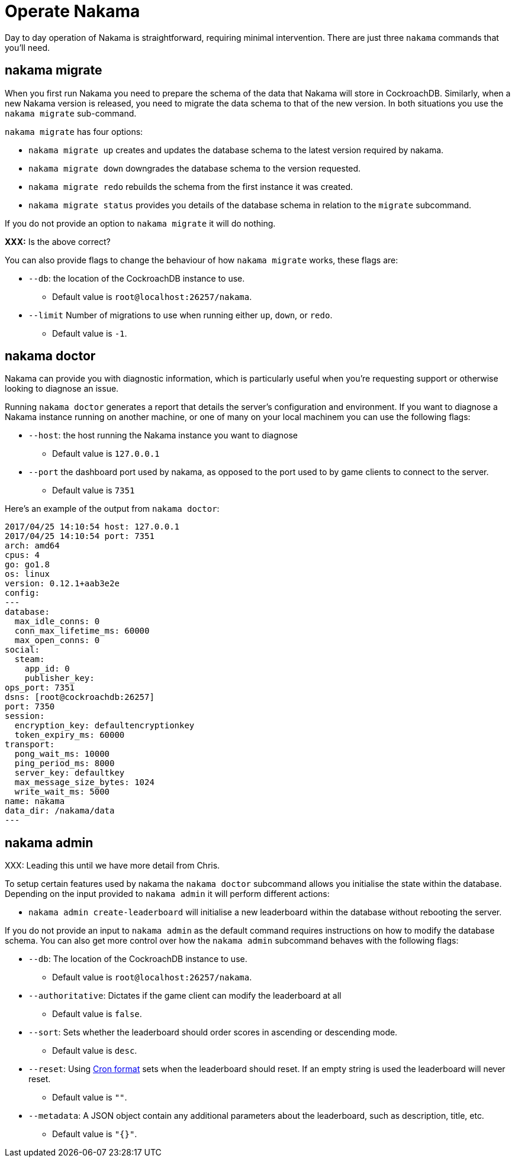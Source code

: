 = Operate Nakama

Day to day operation of Nakama is straightforward, requiring minimal intervention. There are just three `nakama` commands that you'll need.

== nakama migrate

When you first run Nakama you need to prepare the schema of the data that Nakama will store in CockroachDB. Similarly, when a new Nakama version is released, you need to migrate the data schema to that of the new version. In both situations you use the `nakama migrate` sub-command.

`nakama migrate` has four options:

* `nakama migrate up` creates and updates the database schema to the latest version required by nakama.
* `nakama migrate down` downgrades the database schema to the version requested.
* `nakama migrate redo` rebuilds the schema from the first instance it was created.
* `nakama migrate status` provides you details of the database schema in relation to the `migrate` subcommand.

If you do not provide an option to `nakama migrate` it will do nothing.

*XXX:* Is the above correct?

You can also provide flags to change the behaviour of how `nakama migrate` works, these flags are:

* `--db`: the location of the CockroachDB instance to use.
** Default value is `root@localhost:26257/nakama`.
* `--limit` Number of migrations to use when running either `up`, `down`, or `redo`.
** Default value is `-1`.

== nakama doctor

Nakama can provide you with diagnostic information, which is particularly useful when you're requesting support or otherwise looking to diagnose an issue.

Running `nakama doctor` generates a report that details the server's configuration and environment. If you want to diagnose a Nakama instance running on another machine, or one of many on your local machinem you can use the following flags:

* `--host`: the host running the Nakama instance you want to diagnose
** Default value is `127.0.0.1`
* `--port` the dashboard port used by nakama, as opposed to the port used to by game clients to connect to the server.
** Default value is `7351`

Here's an example of the output from `nakama doctor`:

[source,bash]
----
2017/04/25 14:10:54 host: 127.0.0.1
2017/04/25 14:10:54 port: 7351
arch: amd64
cpus: 4
go: go1.8
os: linux
version: 0.12.1+aab3e2e
config:
---
database:
  max_idle_conns: 0
  conn_max_lifetime_ms: 60000
  max_open_conns: 0
social:
  steam:
    app_id: 0
    publisher_key:
ops_port: 7351
dsns: [root@cockroachdb:26257]
port: 7350
session:
  encryption_key: defaultencryptionkey
  token_expiry_ms: 60000
transport:
  pong_wait_ms: 10000
  ping_period_ms: 8000
  server_key: defaultkey
  max_message_size_bytes: 1024
  write_wait_ms: 5000
name: nakama
data_dir: /nakama/data
---

----

== nakama admin

XXX: Leading this until we have more detail from Chris.

To setup certain features used by nakama the `nakama doctor` subcommand allows you initialise the state within the database.
Depending on the input provided to `nakama admin` it will perform different actions:

* `nakama admin create-leaderboard` will initialise a new leaderboard within the database without rebooting the server.

If you do not provide an input to `nakama admin` as the default command requires instructions on how to modify the database schema.
You can also get more control over how the `nakama admin` subcommand behaves with the following flags:

* `--db`: The location of the CockroachDB instance to use.
** Default value is `root@localhost:26257/nakama`.
* `--authoritative`: Dictates if the game client can modify the leaderboard at all
** Default value is `false`.
* `--sort`: Sets whether the leaderboard should order scores in ascending or descending mode.
** Default value is `desc`.
* `--reset`: Using link:https://en.wikipedia.org/wiki/Cron[Cron format^] sets when the leaderboard should reset. If an empty string is used the leaderboard will never reset.
** Default value is `""`.
* `--metadata`: A JSON object contain any additional parameters about the leaderboard, such as description, title, etc.
** Default value is `"{}"`.
